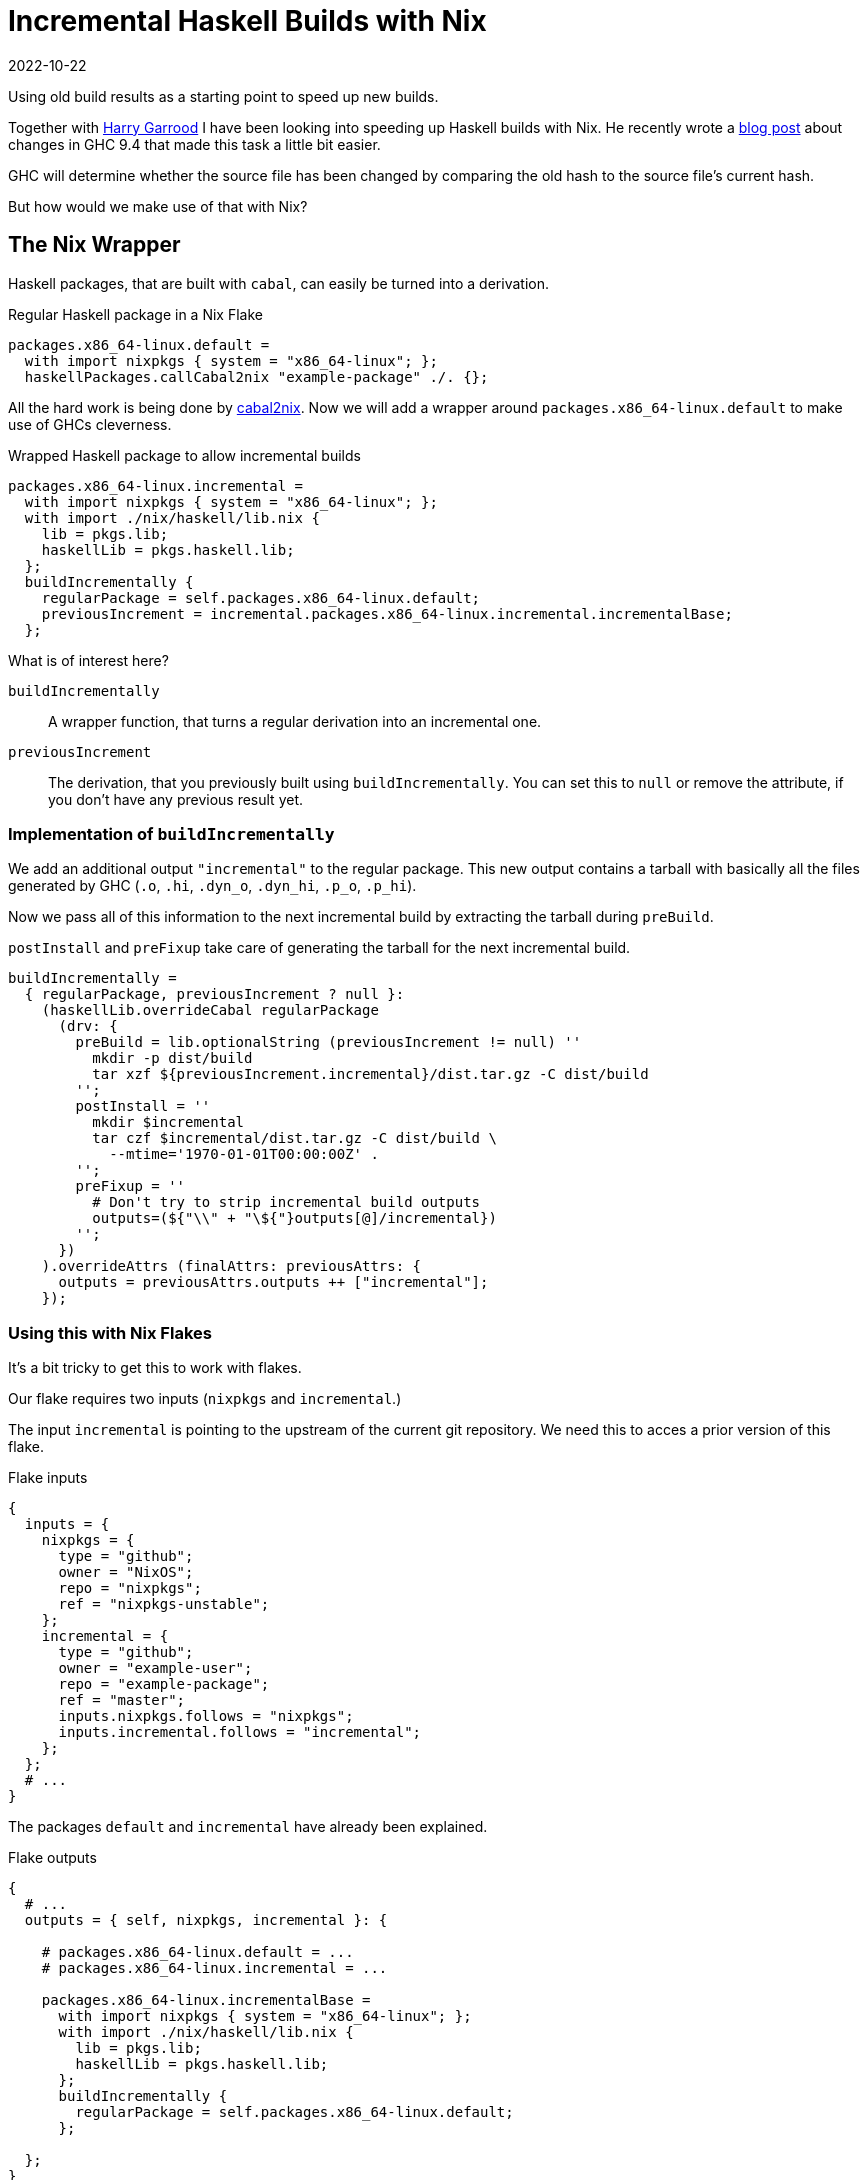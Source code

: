 :revdate: 2022-10-22
= Incremental Haskell Builds with Nix

Using old build results as a starting point to speed up new builds.

Together with https://harry.garrood.me/[Harry Garrood] I have been looking into speeding up Haskell builds with Nix.
He recently wrote a https://harry.garrood.me/blog/easy-incremental-haskell-ci-builds-with-ghc-9.4/[blog post] about changes in GHC 9.4 that made this task a little bit easier.

[INFO]
====
GHC will determine whether the source file has been changed by comparing the old hash to the source file's current hash.
====

But how would we make use of that with Nix?

== The Nix Wrapper

Haskell packages, that are built with `cabal`, can easily be turned into a derivation.

.Regular Haskell package in a Nix Flake
[source,nix]
----
packages.x86_64-linux.default =
  with import nixpkgs { system = "x86_64-linux"; };
  haskellPackages.callCabal2nix "example-package" ./. {};
----

All the hard work is being done by https://github.com/NixOS/cabal2nix[cabal2nix].
Now we will add a wrapper around `packages.x86_64-linux.default` to make use of GHCs cleverness.

.Wrapped Haskell package to allow incremental builds
[source,nix]
----
packages.x86_64-linux.incremental =
  with import nixpkgs { system = "x86_64-linux"; };
  with import ./nix/haskell/lib.nix {
    lib = pkgs.lib;
    haskellLib = pkgs.haskell.lib;
  };
  buildIncrementally {
    regularPackage = self.packages.x86_64-linux.default;
    previousIncrement = incremental.packages.x86_64-linux.incremental.incrementalBase;
  };
----

.What is of interest here?
`buildIncrementally`:: A wrapper function, that turns a regular derivation into an incremental one.
`previousIncrement`:: The derivation, that you previously built using `buildIncrementally`.
You can set this to `null` or remove the attribute, if you don't have any previous result yet.

=== Implementation of `buildIncrementally`

We add an additional output `"incremental"` to the regular package.
This new output contains a tarball with basically all the files generated by GHC (`.o`, `.hi`, `.dyn_o`, `.dyn_hi`, `.p_o`, `.p_hi`).

Now we pass all of this information to the next incremental build by extracting the tarball during `preBuild`.

`postInstall` and `preFixup` take care of generating the tarball for the next incremental build.

[source,nix]
----
buildIncrementally =
  { regularPackage, previousIncrement ? null }:
    (haskellLib.overrideCabal regularPackage
      (drv: {
        preBuild = lib.optionalString (previousIncrement != null) ''
          mkdir -p dist/build
          tar xzf ${previousIncrement.incremental}/dist.tar.gz -C dist/build
        '';
        postInstall = ''
          mkdir $incremental
          tar czf $incremental/dist.tar.gz -C dist/build \
            --mtime='1970-01-01T00:00:00Z' .
        '';
        preFixup = ''
          # Don't try to strip incremental build outputs
          outputs=(${"\\" + "\${"}outputs[@]/incremental})
        '';
      })
    ).overrideAttrs (finalAttrs: previousAttrs: {
      outputs = previousAttrs.outputs ++ ["incremental"];
    });
----

=== Using this with Nix Flakes

It's a bit tricky to get this to work with flakes.

Our flake requires two inputs (`nixpkgs` and `incremental`.)

The input `incremental` is pointing to the upstream of the current git repository.
We need this to acces a prior version of this flake.

.Flake inputs
[source,nix]
----
{
  inputs = {
    nixpkgs = {
      type = "github";
      owner = "NixOS";
      repo = "nixpkgs";
      ref = "nixpkgs-unstable";
    };
    incremental = {
      type = "github";
      owner = "example-user";
      repo = "example-package";
      ref = "master";
      inputs.nixpkgs.follows = "nixpkgs";
      inputs.incremental.follows = "incremental";
    };
  };
  # ...
}
----

The packages `default` and `incremental` have already been explained.

.Flake outputs
[source,nix]
----
{
  # ...
  outputs = { self, nixpkgs, incremental }: {

    # packages.x86_64-linux.default = ...
    # packages.x86_64-linux.incremental = ...

    packages.x86_64-linux.incrementalBase =
      with import nixpkgs { system = "x86_64-linux"; };
      with import ./nix/haskell/lib.nix {
        lib = pkgs.lib;
        haskellLib = pkgs.haskell.lib;
      };
      buildIncrementally {
        regularPackage = self.packages.x86_64-linux.default;
      };

  };
}
----

We also added `incrementalBase`, which produces the same result as `incremental`, but doesn't depend on earlier versions.

We are using it to set `previousIncrement` in the `incremental` package.

NOTE: In the definition we don't pass any old derivation into `buildIncrementally`.

CAUTION: Without `incrementalBase` we will create a loop of recursive flakes.

== Conclusion

Overall the wrapper function `buildIncrementally` can speed up compilation a whole lot.
The more modules you have, the more time will be saved.
With more than 1000 modules you can likely reduce your CI time by 90%.

This can probably be built into `callCabal2nix`, which would make the interface a bit more comfortable.

The integration with flakes feels a bit awkward, but I guess it works.
